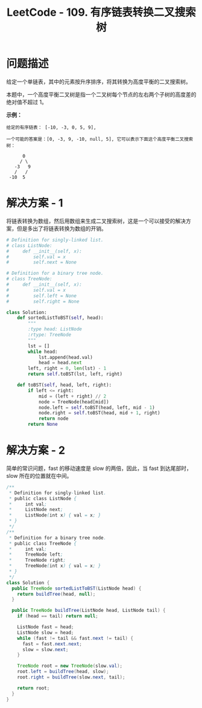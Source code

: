 #+TITLE:      LeetCode - 109. 有序链表转换二叉搜索树

* 目录                                                    :TOC_4_gh:noexport:
- [[#问题描述][问题描述]]
- [[#解决方案---1][解决方案 - 1]]
- [[#解决方案---2][解决方案 - 2]]

* 问题描述
  给定一个单链表，其中的元素按升序排序，将其转换为高度平衡的二叉搜索树。

  本题中，一个高度平衡二叉树是指一个二叉树每个节点的左右两个子树的高度差的绝对值不超过 1。

  *示例：*
  #+BEGIN_EXAMPLE
    给定的有序链表： [-10, -3, 0, 5, 9],

    一个可能的答案是：[0, -3, 9, -10, null, 5], 它可以表示下面这个高度平衡二叉搜索树：

          0
         / \
       -3   9
       /   /
     -10  5
  #+END_EXAMPLE

* 解决方案 - 1
  将链表转换为数组，然后用数组来生成二叉搜索树，这是一个可以接受的解决方案，但是多出了将链表转换为数组的开销。

  #+BEGIN_SRC python
     # Definition for singly-linked list.
     # class ListNode:
     #     def __init__(self, x):
     #         self.val = x
     #         self.next = None

     # Definition for a binary tree node.
     # class TreeNode:
     #     def __init__(self, x):
     #         self.val = x
     #         self.left = None
     #         self.right = None

     class Solution:
         def sortedListToBST(self, head):
             """
             :type head: ListNode
             :rtype: TreeNode
             """
             lst = []
             while head:
                 lst.append(head.val)
                 head = head.next
             left, right = 0, len(lst) - 1
             return self.toBST(lst, left, right)
        
         def toBST(self, head, left, right):
             if left <= right:
                 mid = (left + right) // 2
                 node = TreeNode(head[mid])
                 node.left = self.toBST(head, left, mid - 1)
                 node.right = self.toBST(head, mid + 1, right)
                 return node
             return None
  #+END_SRC

* 解决方案 - 2
  简单的常识问题，fast 的移动速度是 slow 的两倍，因此，当 fast 到达尾部时， slow 所在的位置就在中间。

  #+BEGIN_SRC java
    /**
     ,* Definition for singly-linked list.
     ,* public class ListNode {
     ,*     int val;
     ,*     ListNode next;
     ,*     ListNode(int x) { val = x; }
     ,* }
     ,*/
    /**
     ,* Definition for a binary tree node.
     ,* public class TreeNode {
     ,*     int val;
     ,*     TreeNode left;
     ,*     TreeNode right;
     ,*     TreeNode(int x) { val = x; }
     ,* }
     ,*/
    class Solution {
      public TreeNode sortedListToBST(ListNode head) {
        return buildTree(head, null);
      }

      public TreeNode buildTree(ListNode head, ListNode tail) {
        if (head == tail) return null;

        ListNode fast = head;
        ListNode slow = head;
        while (fast != tail && fast.next != tail) {
          fast = fast.next.next;
          slow = slow.next;
        }

        TreeNode root = new TreeNode(slow.val);
        root.left = buildTree(head, slow);
        root.right = buildTree(slow.next, tail);

        return root;
      }
    }
  #+END_SRC

